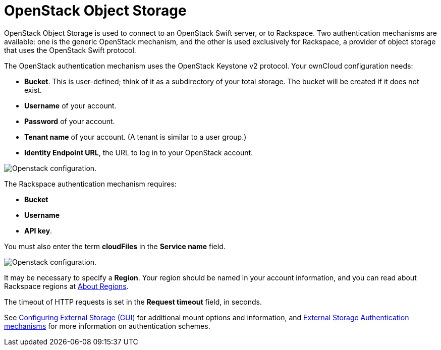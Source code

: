 = OpenStack Object Storage

OpenStack Object Storage is used to connect to an OpenStack Swift server, or to Rackspace. 
Two authentication mechanisms are available: one is the generic OpenStack mechanism, and the other is used exclusively for Rackspace, a provider of object storage that uses the OpenStack Swift protocol.

The OpenStack authentication mechanism uses the OpenStack Keystone v2 protocol. 
Your ownCloud configuration needs:

* *Bucket*. This is user-defined; think of it as a subdirectory of your total storage. 
  The bucket will be created if it does not exist.
* *Username* of your account.
* *Password* of your account.
* *Tenant name* of your account. (A tenant is similar to a user group.)
* *Identity Endpoint URL*, the URL to log in to your OpenStack account.

image:configuration/files/external_storage/openstack.png[Openstack configuration.]

The Rackspace authentication mechanism requires:

* *Bucket*
* *Username*
* *API key*.

You must also enter the term *cloudFiles* in the *Service name* field.

image:configuration/files/external_storage/rackspace.png[Openstack configuration.]

It may be necessary to specify a *Region*. 
Your region should be named in your account information, and you can read about Rackspace regions at https://support.rackspace.com/how-to/about-regions/[About Regions].

The timeout of HTTP requests is set in the *Request timeout* field, in seconds.

See
xref:configuration/files/external_storage_configuration_gui.adoc[Configuring External Storage (GUI)]
for additional mount options and information, and
xref:configuration/files/external_storage/auth_mechanisms.adoc[External Storage Authentication mechanisms]
for more information on authentication schemes.

